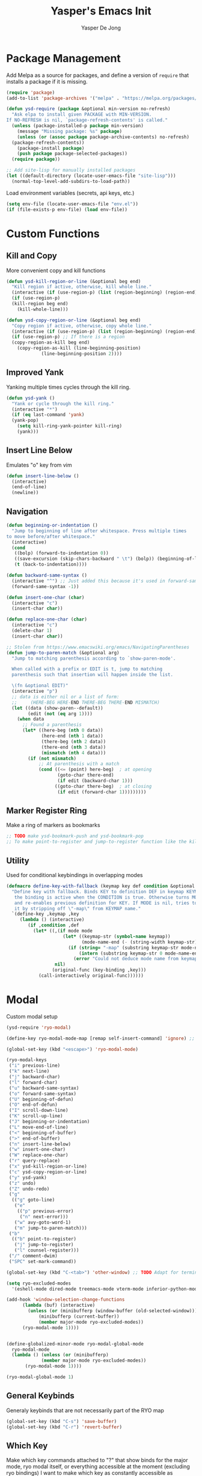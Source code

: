 #+title:Yasper's Emacs Init
#+author: Yasper De Jong
#+property: header-args:emacs-lisp :tangle init.el
#+startup: overview

* Package Management

Add Melpa as a source for packages, and define a version of =require= that installs a package if it is missing.

#+begin_src emacs-lisp
  (require 'package)
  (add-to-list 'package-archives '("melpa" . "https://melpa.org/packages/") t)

  (defun ysd-require (package &optional min-version no-refresh)
	"Ask elpa to install given PACKAGE with MIN-VERSION.
  If NO-REFRESH is nil, `package-refresh-contents' is called."
	(unless (package-installed-p package min-version)
	  (message "Missing package: %s" package)
	  (unless (or (assoc package package-archive-contents) no-refresh)
	(package-refresh-contents))
	  (package-install package)
	  (push package package-selected-packages))
	(require package))

  ;; Add site-lisp for manually installed packages
  (let ((default-directory (locate-user-emacs-file "site-lisp")))
	(normal-top-level-add-subdirs-to-load-path))
#+end_src

Load environment variables (secrets, api keys, etc.)
#+begin_src emacs-lisp
  (setq env-file (locate-user-emacs-file "env.el"))
  (if (file-exists-p env-file) (load env-file))
#+end_Src

* Custom Functions
** Kill and Copy
More convenient copy and kill functions

#+begin_src emacs-lisp
  (defun ysd-kill-region-or-line (&optional beg end)
	"Kill region if active, otherwise, kill whole line."
	(interactive (if (use-region-p) (list (region-beginning) (region-end))))
	(if (use-region-p)
	(kill-region beg end)
	  (kill-whole-line)))

  (defun ysd-copy-region-or-line (&optional beg end)
	"Copy region if active, otherwise, copy whole line."
	(interactive (if (use-region-p) (list (region-beginning) (region-end))))
	(if (use-region-p) ;; If there is a region
	(copy-region-as-kill beg end)
	  (copy-region-as-kill (line-beginning-position)
			   (line-beginning-position 2))))
#+end_src

** Improved Yank
Yanking multiple times cycles through the kill ring.

#+begin_src emacs-lisp
  (defun ysd-yank ()
    "Yank or cycle through the kill ring."
    (interactive "*")
    (if (eq last-command 'yank)
	(yank-pop)
      (setq kill-ring-yank-pointer kill-ring)
      (yank)))
#+end_src

** Insert Line Below
Emulates "o" key from vim

#+begin_src emacs-lisp
  (defun insert-line-below ()
	(interactive)
	(end-of-line)
	(newline))
#+end_src

** Navigation

#+begin_src emacs-lisp
  (defun beginning-or-indentation ()
	"Jump to beginning of line after whitespace. Press multiple times
  to move before/after whitespace."
	(interactive)
	(cond
	 ((bolp) (forward-to-indentation 0))
	 ((save-excursion (skip-chars-backward " \t") (bolp)) (beginning-of-line))
	 (t (back-to-indentation))))

  (defun backward-same-syntax ()
	(interactive "^") ;; Just added this because it's used in forward-same-syntax and I want to match its behavior
	(forward-same-syntax -1))

  (defun insert-one-char (char)
	(interactive "c")
	(insert-char char))

  (defun replace-one-char (char)
	(interactive "c")
	(delete-char 1)
	(insert-char char))

  ;; Stolen from https://www.emacswiki.org/emacs/NavigatingParentheses
  (defun jump-to-paren-match (&optional arg)
	"Jump to matching parenthesis according to `show-paren-mode'.

	When called with a prefix or EDIT is t, jump to matching
	parenthesis such that insertion will happen inside the list.

	\(fn &optional EDIT)"
	(interactive "p")
	;; data is either nil or a list of form:
	;;     (HERE-BEG HERE-END THERE-BEG THERE-END MISMATCH)
	(let ((data (show-paren--default))
		  (edit (not (eq arg 1))))
	  (when data
		;; Found a parenthesis
		(let* ((here-beg (nth 0 data))
			   (here-end (nth 1 data))
			   (there-beg (nth 2 data))
			   (there-end (nth 3 data))
			   (mismatch (nth 4 data)))
		  (if (not mismatch)
			  ;; At parenthesis with a match
			  (cond ((<= (point) here-beg)  ; at opening
					 (goto-char there-end)
					 (if edit (backward-char 1)))
					((goto-char there-beg)  ; at closing
					 (if edit (forward-char 1)))))))))
#+end_src

** Marker Register Ring
Make a ring of markers as bookmarks

#+begin_src emacs-lisp
  ;; TODO make ysd-bookmark-push and ysd-bookmark-pop
  ;; To make point-to-register and jump-to-register function like the kill ring
#+end_src

** Utility
Used for conditional keybindings in overlapping modes

#+begin_src emacs-lisp
  (defmacro define-key-with-fallback (keymap key def condition &optional mode)
	"Define key with fallback. Binds KEY to definition DEF in keymap KEYMAP, 
	 the binding is active when the CONDITION is true. Otherwise turns MODE off 
	 and re-enables previous definition for KEY. If MODE is nil, tries to recover 
	 it by stripping off \"-map\" from KEYMAP name."
	`(define-key ,keymap ,key
	   (lambda () (interactive)
		  (if ,condition ,def
			(let* ((,(if mode mode
					   (let* ((keymap-str (symbol-name keymap))
							  (mode-name-end (- (string-width keymap-str) 4)))
						 (if (string= "-map" (substring keymap-str mode-name-end))
							 (intern (substring keymap-str 0 mode-name-end))
						   (error "Could not deduce mode name from keymap name (\"-map\" missing?)")))) 
					nil)
				   (original-func (key-binding ,key)))
			  (call-interactively original-func))))))
#+end_src

* Modal
Custom modal setup

#+begin_src emacs-lisp
  (ysd-require 'ryo-modal)

  (define-key ryo-modal-mode-map [remap self-insert-command] 'ignore) ;; Make all letters/etc. do nothing

  (global-set-key (kbd "<escape>") 'ryo-modal-mode)

  (ryo-modal-keys
   ("i" previous-line)
   ("k" next-line)
   ("j" backward-char)
   ("l" forward-char)
   ("u" backward-same-syntax)
   ("o" forward-same-syntax)
   ("U" beginning-of-defun)
   ("O" end-of-defun)
   ("I" scroll-down-line)
   ("K" scroll-up-line)
   ("J" beginning-or-indentation)
   ("L" move-end-of-line)
   ("<" beginning-of-buffer)
   (">" end-of-buffer)
   ("n" insert-line-below)
   ("w" insert-one-char)
   ("W" replace-one-char)
   ("r" query-replace)
   ("x" ysd-kill-region-or-line)
   ("c" ysd-copy-region-or-line)
   ("y" ysd-yank)
   ("z" undo)
   ("Z" undo-redo)
   ("g"
	(("g" goto-line)
	 ("e"
	  (("p" previous-error)
	   ("n" next-error)))
	 ("w" avy-goto-word-1)
	 ("m" jump-to-paren-match)))
   ("b"
	(("b" point-to-register)
	 ("j" jump-to-register)
	 ("l" counsel-register)))
   ("/" comment-dwim)
   ("SPC" set-mark-command))

  (global-set-key (kbd "C-<tab>") 'other-window) ;; TODO Adapt for terminal interface

  (setq ryo-excluded-modes
	'(eshell-mode dired-mode treemacs-mode vterm-mode inferior-python-mode ediff-mode))

  (add-hook 'window-selection-change-functions
		(lambda (buf) (interactive)
		  (unless (or (minibufferp (window-buffer (old-selected-window)))
			  (minibufferp (current-buffer))
			  (member major-mode ryo-excluded-modes))
		(ryo-modal-mode 1))))


  (define-globalized-minor-mode ryo-modal-global-mode
	ryo-modal-mode
	(lambda () (unless (or (minibufferp)
			   (member major-mode ryo-excluded-modes))
		 (ryo-modal-mode 1))))

  (ryo-modal-global-mode 1)
#+end_src

** General Keybinds
Generaly keybinds that are not necessarily part of the RYO map

#+begin_src emacs-lisp
  (global-set-key (kbd "C-s") 'save-buffer)
  (global-set-key (kbd "C-r") 'revert-buffer)
#+end_src

** Which Key
Make which key commands attached to "?" that show binds for the major mode, ryo modal itself, or everything accessible at the moment (excluding ryo bindings)
I want to make which key as constantly accessible as possible, i.e. focus on recoginition over recall

#+begin_src emacs-lisp
  (ysd-require 'which-key)
  (which-key-setup-side-window-right)
  (setq which-key-idle-delay 0.4
		which-key-use-C-h-commands t)

  (defun ysd-which-key-show-top-level-excluding-ryo ()
	(interactive)
	(let ((ryo-modal-mode nil))
	  (which-key-show-top-level)))
  (ryo-modal-key "?" 'ysd-which-key-show-top-level-excluding-ryo)

  ; Workaround for a paging key that has another keybind attached in underlying modes
  (defun ysd-which-key-maybe-C-h-dispatch ()
	(interactive)
	(if (which-key--popup-showing-p) (which-key-C-h-dispatch)
	  (let ((which-key-mode nil))
		(command-execute (key-binding "?")))))
  (push 'ysd-which-key-maybe-C-h-dispatch which-key--paging-functions)
  (keymap-set which-key-mode-map "?" 'ysd-which-key-maybe-C-h-dispatch)

  ; Paging keys that match the rest of the config
  (keymap-set which-key-C-h-map "k" 'which-key-show-next-page-cycle)
  (keymap-set which-key-C-h-map "i" 'which-key-show-previous-page-cycle)
  (which-key-mode 1)
#+end_src

* Ivy/Counsel
Use Ivy/Counsel for completion, and replace many functions such as find file and search

** Assign keybinds
Rebind some basic commands to their counsel equivalents, and use IJKL bindings for navigating the minibuffer

#+begin_src emacs-lisp
  (ysd-require 'counsel)
  (ivy-mode 1)

  (global-set-key (kbd "C-f") 'counsel-find-file)
  (global-set-key (kbd "M-x") 'counsel-M-x)
  (global-set-key (kbd "C-b") 'ivy-switch-buffer)

  ;; Minibuffer bindings
  (ivy-define-key ivy-minibuffer-map (kbd "<tab>") 'ivy-partial-or-done) ;; Workaround since C-i and TAB are the same, but <tab> is different
  (ivy-define-key ivy-minibuffer-map (kbd "C-i") 'ivy-previous-line)
  (ivy-define-key ivy-minibuffer-map (kbd "C-k") 'ivy-next-line)
  (ivy-define-key ivy-minibuffer-map (kbd "C-u") 'ivy-beginning-of-buffer)
  (ivy-define-key ivy-minibuffer-map (kbd "C-o") 'ivy-end-of-buffer)

  ;; Switch buffer bindings
  (ivy-define-key ivy-switch-buffer-map (kbd "C-k") 'ivy-next-line)
  (ivy-define-key ivy-switch-buffer-map (kbd "C-d") 'ivy-switch-buffer-kill)

#+end_src

** Resize Minibuffer
Add bindings to resize the minibuffer to show more/fewer results

#+begin_src emacs-lisp

  (defun ysd-ivy-minibuffer-grow ()
	(interactive)
	(setq-local max-mini-window-height
				(cl-incf ivy-height)))

  (defun ysd-ivy-minibuffer-shrink ()
	(interactive)
	(when (> ivy-height 2)
	(setq-local max-mini-window-height
				(cl-decf ivy-height))
	(window-resize nil -1)))

  (ivy-define-key ivy-minibuffer-map (kbd "M-I")
		  'ysd-ivy-minibuffer-grow)
  (ivy-define-key ivy-minibuffer-map (kbd "M-K")
		  'ysd-ivy-minibuffer-shrink)

  (define-key swiper-map (kbd "C-r") 'swiper-query-replace)
#+end_src

** Swiper DWIM
Swiper, which uses the current region as the search term if it is active

#+begin_src emacs-lisp
  (defun ysd-swiper-dwim (&optional beg end)
	(interactive (if (use-region-p) (list (region-beginning) (region-end))))
	(if (use-region-p)
		(swiper (buffer-substring beg end))
	  (call-interactively 'swiper)))
  (ryo-modal-key "s" 'ysd-swiper-dwim)
  (ryo-modal-key "S" 'swiper-thing-at-point)
#+end_src

** Misc
#+begin_src emacs-lisp
  (add-to-list 'ivy-initial-inputs-alist '(counsel-M-x . ""))
#+end_src

* Visuals
** Theme
I use Catppuccin's [[https://github.com/catppuccin/emacs][Catppuccin for Emacs]] Macchiato theme.
Catppuccin offers their themes for several apps and services, including [[https://hyprland.org/][Hyprland]], my current desktop environment. This allows me to have consistent theming across my system.

#+begin_src emacs-lisp
  (require 'url)
  (let ((theme-path (file-name-as-directory (locate-user-emacs-file "themes"))))

    ;; Download theme file from GitHub if it does not exist
    (unless
	(file-exists-p (concat theme-path "catppuccin-theme.el"))
      (url-copy-file "https://raw.githubusercontent.com/catppuccin/emacs/main/catppuccin-theme.el" (concat theme-path "catppuccin-theme.el")))

    ;; load theme
    (add-to-list 'custom-theme-load-path theme-path)
    (setq catppuccin-flavor 'macchiato)
    (load-theme 'catppuccin t))
#+end_src

*** Extra Changes
Change a couple more things, based on the Catppuccin theme

#+begin_src emacs-lisp
  (set-face-attribute 'trailing-whitespace nil :background (catppuccin-get-color 'maroon))
#+end_src

** Fonts
TODO: Create custom vars for default face, title face, and variable-width/mono face, and then assign them with =set-face-attribute= in init.el
TODO: Auto download/install(?) fonts if not installed already

** Text and Cursor Styling
Display line numbers, use thin cursor (TODO: change cursor color with modal)

#+begin_src emacs-lisp
  (setq-default
   cursor-type '(bar . 2)
   truncate-lines t)

  (setq ryo-modal-default-cursor-color (face-attribute 'cursor :background)
	ryo-modal-cursor-type '(bar . 2)
	ryo-modal-cursor-color (catppuccin-get-color 'text))

  (global-display-line-numbers-mode 1)

  (dolist (mode '(org-mode-hook
		  fundamental-mode-hook
		  help-mode-hook))

    (add-hook mode (lambda ()
		     (display-line-numbers-mode 0)
		     (setq truncate-lines nil)
		     (visual-line-mode 1))))
#+end_src

** Telephone Line
I prefer having status information, etc. on the header line instead of the mode line because it distributes information across the screen rather than compressing completions, modeline, minibuffer, etc. to the bottom of the screen.

Use =telephone-line= to create the header line

#+begin_src emacs-lisp
	(ysd-require 'telephone-line)

	(defun ysd-make-header-line-mouse-map (mouse function)
	  (let ((map (make-sparse-keymap)))
		(define-key map (vector 'header-line mouse) function)
		map))
#+end_src

*** Faces
Define faces for background and color changing text based on states

#+begin_src emacs-lisp
  ;;(set-face-attribute 'mode-line nil :background (catppuccin-get-color 'overlay1))
  (set-face-attribute 'telephone-line-evil-normal nil :foreground (catppuccin-get-color 'red) :background (catppuccin-get-color 'base))
  (set-face-attribute 'telephone-line-evil-insert nil :foreground (catppuccin-get-color 'green) :background (catppuccin-get-color 'base))

  (defface ysd-tele-line-modified
	`((t (:foreground ,(catppuccin-get-color 'red) :background ,(catppuccin-get-color 'surface2))))
	"Telephone line modified face"
	:group 'telephone-line)

  (defface ysd-surface2-bg
	`((t (:background ,(catppuccin-get-color 'surface2))))
	"Surface2 background face"
	:group 'telephone-line)

  (defface ysd-surface1-bg
	`((t :background ,(catppuccin-get-color 'surface1)))
	"Surface1 background face"
	:group 'telephone-line)

  (defface ysd-invisible
	`((t (:foreground ,(catppuccin-get-color 'base) :background ,(catppuccin-get-color 'base))))
	"Surface1 background face"
	:group 'telephone-line)

  (defun ysd-tele-line-surface1-face (active)
	(cond ((not active) 'mode-line-inactive)
		  (t 'ysd-surface1-bg)))

  (defun ysd-tele-line-surface2-face (active)
	(cond ((not active) 'mode-line-inactive)
		  (t 'ysd-surface2-bg)))


  (defun ysd-tele-line-buffer-face (active)
	'ysd-invisible)

  (telephone-line-defsegment* ysd-buffer-segment ()
	" ")

  (push '(surface2 . ysd-tele-line-surface2-face) telephone-line-faces)
  (push '(surface1 . ysd-tele-line-surface1-face) telephone-line-faces)
  (push '(buffer . ysd-tele-line-buffer-face) telephone-line-faces)
#+end_src

*** RYO Segment and Buffer Name Segment
Custom segment to show insert/command mode using an indicator light, mildly inspired by doom mode line

#+begin_src emacs-lisp
  (defun ysd-tele-line-modified-face (active)
	(cond ((not active) 'mode-line-inactive)
		  ((buffer-modified-p) 'ysd-tele-line-modified)
		  (t 'ysd-surface2-bg)))
  (push '(modif . ysd-tele-line-modified-face) telephone-line-faces)

  (defun ysd-modal-face (active)
	"Return an appropriate face depending whether ryo-modal is activated, given whether frame is ACTIVE."
	(cond ((not active) 'ysd-invisible)
		  ((not (boundp 'ryo-modal-mode)) 'mode-line)
		  ((not ryo-modal-mode) 'telephone-line-evil-insert)
		  (t 'telephone-line-evil-normal)))
  (push '(ysd-modal . ysd-modal-face) telephone-line-faces)

  (telephone-line-defsegment* ysd-ryo-modal-segment ()
	"◉")
#+end_src

*** Encoding and EOL Segments
Custom segments that shows the encoding segment of the current document, and changes the encoding when clicked (using set-buffer-file-coding-system)
The EOL segment cycles through different end-of-line-styles on click

#+begin_src emacs-lisp
  (defun ysd-set-coding-system (e)
	(interactive "e")
	(with-selected-window (posn-window (event-start e))
	  (call-interactively 'set-buffer-file-coding-system)))

  (telephone-line-defsegment* ysd-telephone-line-encoding-segment ()
	(propertize
	 (upcase (symbol-name
			  (plist-get (coding-system-plist buffer-file-coding-system) :name)))
	 'help-echo "Buffer coding system:\nmouse-1: Change"
	 'local-map (ysd-make-header-line-mouse-map
				 'mouse-1 (lambda (e)
							(interactive "e")
							(with-selected-window (posn-window (event-start e))
							  (call-interactively 'set-buffer-file-coding-system))))
	 'mouse-face 'mode-line-highlight))


  (telephone-line-defsegment* ysd-telephone-line-eol-segment ()
	(propertize
	 (pcase (coding-system-eol-type buffer-file-coding-system)
	   (0 "LF")
	   (1 "CRLF")
	   (2 "CR"))
	 'help-echo "End-of-line style:\nmouse-1: Cycle"
	 'local-map (ysd-make-header-line-mouse-map
				 'mouse-1 'mode-line-change-eol)
	 'mouse-face 'mode-line-highlight))
#+end_src

*** Half Circle Separator
Custom separator that uses a half circle function to create rounded edges

#+begin_src emacs-lisp
  ;; Circle separator
  (defvar telephone-line-halfcircle-right
	(make-instance 'telephone-line-separator
				   :axis-func (lambda (x) (let ((result (sqrt (- 9.869 (expt x 2)))))
											(if (isnan result) 0 result)))
				   :alt-separator telephone-line-utf-abs-right))

  (defvar telephone-line-halfcircle-left
	(make-instance 'telephone-line-separator
				   :axis-func (lambda (x) (let ((result (- (sqrt (- 9.869 (expt x 2))))))
											(if (isnan result) 0 result)))
				   :alt-separator telephone-line-utf-abs-left))

  (defvar telephone-line-halfcircle-hollow-right
	(make-instance 'telephone-line-subseparator
				   :axis-func (lambda (x) (let ((result (sqrt (- 9.869 (expt x 2)))))
											(if (isnan result) 0 result)))
				   :alt-separator telephone-line-utf-abs-hollow-right))

  (defvar telephone-line-halfcircle-hollow-left
	(make-instance 'telephone-line-subseparator
				   :axis-func (lambda (x) (let ((result (- (sqrt (- 9.869 (expt x 2))))))
											(if (isnan result) 0 result)))
				   :alt-separator telephone-line-utf-abs-hollow-left))
#+end_src

*** Final Config
Activate telephone-line with the header line as the target.
If another process uses the header line, put that information on the mode line instead

#+begin_src emacs-lisp
  (setq
   telephone-line-lhs
   '((ysd-modal . (ysd-ryo-modal-segment))
	 (modif . (telephone-line-buffer-name-segment))
	 (surface1 . (telephone-line-major-mode-segment
				  telephone-line-minor-mode-segment)))
   telephone-line-rhs
   '((surface1 . (ysd-telephone-line-encoding-segment))
	 (surface2 . (ysd-telephone-line-eol-segment))
	 (buffer . (ysd-buffer-segment)))

   telephone-line-target 'header-line ;; TODO disable header-line option in Emacs <28
   telephone-line-primary-left-separator telephone-line-halfcircle-left
   telephone-line-primary-right-separator telephone-line-halfcircle-right)

  (setq-default mode-line-format nil)
  (telephone-line-mode 1)

  (defun swap-header-and-mode-line (symbol newval operation where)
	(with-current-buffer where
	  (when (and (eq operation 'set) (not (eq newval (default-value 'header-line-format))))
		(setq mode-line-format newval)
		(run-with-timer 0 nil (lambda () (setq header-line-format (default-value 'header-line-format)))))))
  ;; run-with-timer 0 waits until after function ends to change header-line-format back to the original value

  (add-variable-watcher 'header-line-format 'swap-header-and-mode-line)
#+end_src

** Diminish Modes
Diminish certain modes so they don't take up space on the header line

#+begin_src emacs-lisp
  (ysd-require 'diminish)
  (let ((diminished-modes
		 '(ivy-mode ryo-modal-mode which-key-mode)))
	(dolist (mode diminished-modes)
	  (diminish mode)))
#+end_src

* Project and File Management
** Project Management
*** Projectile
Use projectile to manage projects

#+begin_src emacs-lisp
  (ysd-require 'projectile)
  (ysd-require 'counsel-projectile)
  (define-key projectile-mode-map (kbd "C-p") projectile-command-map)
  (setq projectile-switch-project-action #'projectile-dired)
  (projectile-mode 1)
  (counsel-projectile-mode 1)
#+end_src

*** Treemacs
#+begin_src emacs-lisp
  (ysd-require 'treemacs)
  (ysd-require 'treemacs-projectile)
  (define-key treemacs-mode-map (kbd "i") 'treemacs-previous-line)
  (define-key treemacs-mode-map (kbd "k") 'treemacs-next-line)

  (global-set-key (kbd "C-e") 'treemacs)
#+end_src

** Dired

#+begin_src emacs-lisp
  (add-hook 'dired-mode-hook #'dired-hide-details-mode)
  (keymap-set dired-mode-map "i" 'dired-previous-line)
  (keymap-set dired-mode-map "k" 'dired-next-line)
  (keymap-set dired-mode-map "?" 'which-key-show-top-level)
  (keymap-set dired-mode-map "m" 'dired-do-rename)
  (keymap-set dired-mode-map "c" 'dired-do-copy)
#+end_src

* Dashboard

Figlet to produce the emacs banner (ASCCI Art generator)
#+begin_src emacs-lisp
  (defun get-random-banner ()
	"Get random banner from startup-banners"
	(let ((startup-banners-dir (locate-user-emacs-file "startup-banners")))
	  (if (file-directory-p startup-banners-dir)
		  (let ((files (cl-remove-if-not (lambda (file) (string= (file-name-extension file) "txt"))
											 (directory-files startup-banners-dir))))
			(concat (file-name-as-directory startup-banners-dir) (nth (random (length files)) files)))
		(message "Startup banners dir not found")
		'logo)))
#+end_src

Dashboard.el implementation
#+begin_src emacs-lisp
  (when (display-graphic-p)
	(ysd-require 'all-the-icons))

  (setq dashboard-set-heading-icons t) ;; Workaround, icons won't load unless this is set before the require
  (ysd-require 'dashboard)

  ;; Download a cooler emacs logo
  (setq dashboard-logo-file (locate-user-emacs-file "gnu_color.svg"))
  (unless (file-exists-p dashboard-logo-file)
	(url-copy-file "https://raw.githubusercontent.com/egstatsml/emacs_fancy_logos/refs/heads/main/gnu_color.svg" dashboard-logo-file))

  (defun ysd-init-dashboard ()

	;; Keybinds
	(push 'dashboard-mode ryo-excluded-modes)
	(keymap-set dashboard-mode-map (kbd "i") 'dashboard-previous-line)
	(keymap-set dashboard-mode-map (kbd "k") 'dashboard-next-line)
	(keymap-set dashboard-mode-map (kbd "g") 'dashboard-refresh-buffer)

	(setq dashboard-projects-backend 'projectile
		  initial-buffer-choice (lambda () (get-buffer-create dashboard-buffer-name)) ;; Shows dashboard even if launched with emacsclient instead of emacs
		  dashboard-banner-logo-title "Yasper's Emacs"
		  dashboard-startup-banner (get-random-banner)
		  dashboard-center-content t
		  dashboard-set-file-icons t
		  dashboard-projects-show-base t
		  dashboard-projects-item-format "%s"
		  dashboard-icon-type 'all-the-icons
		  dashboard-projects-switch-function 'counsel-projectile-switch-project-by-name
		  dashboard-items '((projects . 10)
							(bookmarks . 5)
							(recents . 5)))
	(dashboard-setup-startup-hook))

  (add-hook 'dashboard-before-initialize-hook
			(lambda()
			  (setq dashboard-startup-banner (get-random-banner))))

  (add-hook 'dashboard-mode-hook
			(lambda () (setq-local show-trailing-whitespace nil))) ;; Ruins ASCII art


  (ysd-init-dashboard)
#+end_src

* Development
** Autocomplete (Company)
#+begin_src emacs-lisp
  (ysd-require 'company)
  (keymap-set company-active-map "C-k" 'company-select-next-or-abort)
  (keymap-set company-active-map "C-k" 'company-select-previous-or-abort)
  (keymap-set company-active-map "C-k" 'company-select-next-or-abort)
  (keymap-set company-active-map "C-i" 'company-select-previous-or-abort)
#+end_src

** Miscellaneous
Random general development settings

TODO: Better indents

#+begin_src emacs-lisp
  (setq-default
   tab-width 4)
#+end_src

** Tree Sitter
Automatically install the collection of pre-compiled tree sitter grammars from github

#+begin_src emacs-lisp
  (require 'url)
  (let ((tree-sitter-dir (file-name-as-directory (locate-user-emacs-file "tree-sitter"))))
	(unless (file-exists-p tree-sitter-dir)
	  (make-directory tree-sitter-dir)
	  (url-copy-file
	   "https://github.com/emacs-tree-sitter/tree-sitter-langs/releases/download/0.12.224/tree-sitter-grammars.x86_64-unknown-linux-gnu.v0.12.224.tar.gz"
	   (concat tree-sitter-dir "tree-sitter-grammars.tar.gz"))
	  (shell-command (concat "tar xzf " (concat tree-sitter-dir "tree-sitter-grammars.tar.gz") " -C " tree-sitter-dir))
  ;; Rename *.so to libtree-sitter-*.so
  (dolist (file (directory-files tree-sitter-dir t "\\.so$"))
	(rename-file file (concat tree-sitter-dir "libtree-sitter-" (file-name-nondirectory file))))))
#+end_src

Map existing major modes to their ts-mode counterparts

#+begin_src emacs-lisp
  (setq major-mode-remap-alist
		'((c-or-c++mode . c-or-c++-ts-mode)
		  (c-mode . c-ts-mode)
		  (c++-mode . c++-ts-mode)
		  (python-mode . python-ts-mode)))
#+end_src

** Folding

*** Treesit-fold
A fork of ts-fold

#+begin_src emacs-lisp
  (defun treesit-fold-setup ()

	(require 'treesit-fold) ;; Done without ysd-require because it is downloaded through git to site-lisp
	(ryo-modal-major-mode-keys
	 'treesit-fold-mode
	 ("<tab>" treesit-fold-toggle)))

  (if (not (file-directory-p (locate-user-emacs-file "site-lisp/treesit-fold")))
	  (message (concat "treesit-fold not installed, you should git clone it into " (locate-user-emacs-file "site-lisp/treesit-fold")))
	(treesit-fold-setup))

#+end_src

TODO: Create a general development setup function that is hooked to all development modes, includes basic setup for company, electric pair, eglot? treemacs, others

** Typescript
Use =tide= as the typescript server

#+begin_src emacs-lisp
  (ysd-require 'typescript-mode)
  (ysd-require 'tide)
  (ysd-require 'flycheck)
  (ysd-require 'company)
  (ysd-require 'prettier-js)

  (defun setup-typescript-mode ()
	(interactive)

	;;Tide setup
	(tide-setup)
	(flycheck-mode 1)
	(setq flycheck-check-syntax-automatically '(save mode-enabled))
	(eldoc-mode 1)
	(tide-hl-identifier-mode 1)
	(company-mode 1)
	(electric-pair-mode 1)
	(origami-mode 1)
	(indent-tabs-mode -1)

	(setq
	 typescript-indent-level tab-width
	 js-indent-level 2))

  (add-hook 'typescript-mode-hook #'setup-typescript-mode)
  ;;(add-hook 'typescript-mode-hook 'prettier-js-mode)

  (add-hook 'js-mode-hook #'setup-typescript-mode)
  ;;(add-hook 'js-mode-hook 'prettier-js-mode)

#+end_src

** C/C++

Need to resolve the debate over eglot vs lsp-mode, main thing affecting my decision right now is the ability to use flycheck. Eglot uses flymake by default and needs another package + global minor mode to use flycheck instead, while lsp-mode uses flycheck by default. However, eglot will be built-in to emacs soon. 

#+begin_src emacs-lisp
  (ysd-require 'flycheck)
  (ysd-require 'eglot)

  (setq-default
   c-ts-indent-offset tab-width
   c-indentation-style "linux") ;; THis seems to be overwritten when the mode loads

  (push (cons '(c-mode c-ts-mode c++-mode c++-ts-mode) ;; Use ccls over clangd
			  (eglot-alternatives
			   '("ccls" "clangd")))
		eglot-server-programs)

  (defun setup-c++-mode ()
	(interactive)
	(setq
	 c-basic-offset tab-width
	 c-ts-indent-offset tab-width
	 c-indentation-style "linux")
	(treesit-fold-mode 1)
	(electric-pair-mode 1)
	(company-mode 1)
	(eglot-ensure))

  (add-hook 'c++-ts-mode-hook 'setup-c++-mode)
  (add-hook 'c-ts-mode-hook 'setup-c++-mode)
  (add-hook 'c++-mode-hook 'setup-c++-mode)
  (add-hook 'c-mode-hook 'setup-c++-mode)
#+end_src

** Python
Pyright is developed by microsoft, used for vscode(?)

#+begin_src emacs-lisp

  (ysd-require 'lsp-pyright)

  (defun setup-python-mode ()
	(eglot-ensure)
	(company-mode 1))

  (add-hook 'python-ts-mode-hook 'setup-python-mode)

#+end_src

** Terminal
Use vterm
#+begin_src emacs-lisp
  (ysd-require 'vterm)
  (define-key vterm-mode-map (kbd "<escape>") nil)
  (define-key vterm-mode-map (kbd "C-c <escape>") 'vterm--self-insert)
  (define-key vterm-mode-map (kbd "C-b") nil)
  (define-key vterm-mode-map (kbd "C-c C-b") 'vterm--self-insert)
#+end_src

** Magit

#+begin_src emacs-lisp
  (ysd-require 'magit)

  (setq magit-auto-revert-mode 0)
  (keymap-set magit-status-mode-map (kbd "i") 'magit-previous-line)
  (keymap-set magit-status-mode-map (kbd "k") 'magit-next-line)
  (keymap-set magit-status-mode-map (kbd "I") 'magit-gitignore)
  (keymap-set magit-status-mode-map (kbd "K") 'magit-discard)
  (keymap-unset magit-status-mode-map "C-<tab>")
  (push 'magit-status-mode ryo-excluded-modes)

#+end_src

* AI

Use GPTel

#+begin_src emacs-lisp
  (ysd-require 'gptel)
  (require 'gptel-context)

  (setq gptel--known-backends nil)

  (gptel-make-openai "Groq"
	:host "api.groq.com"
	:endpoint "/openai/v1/chat/completions"
	:stream t
	:key groq-api-key ;; Assumes variable has been set by env.el
	:models '(llama-3.3-70b-versatile
			  llama-3.3-8b-instant
			  qwen-2.5-coder-32b
			  deepseek-r1-distill-llama-70b))

  (gptel-make-openai "OpenRouter"
	:host "openrouter.ai"
	:endpoint "/api/v1/chat/completions"
	:stream t
	:key openrouter-api-key ;; Assumes variable has been set by env.el
	:models '(google/gemini-2.0-flash-001
			  deepseek/deepseek-r1:free
			  qwen/qwen-2.5-coder-32b-instruct
			  anthropic/claude-3.7-sonnet:beta))

  (push (cons 'markdown-mode "## Chatty:\n") gptel-response-prefix-alist)
  (push (cons 'markdown-mode "## User:\n") gptel-prompt-prefix-alist)

  (setq gptel-backend (gptel-get-backend "OpenRouter")
		gptel-model 'qwen/qwen-2.5-coder-32b-instruct
		gptel-use-header-line nil
		gptel-expert-commands t
		gptel-use-context 'user)

  (add-hook 'gptel-post-stream-hook 'gptel-auto-scroll)
  (add-hook 'gptel-post-response-functions 'gptel-end-of-response)

  (setq-default markdown-hide-markup t ;; Hides text decoration in gptel buffer
				markdown-fontify-code-blocks-natively t)

  (keymap-set gptel-mode-map "C-<return>" 'gptel-send)
  (defun setup-gptel-mode ()
	(visual-line-mode 1)
	(display-line-numbers-mode 0))
  (add-hook 'gptel-mode-hook 'setup-gptel-mode)

#+end_src

** Helpers

#+begin_src emacs-lisp

  (defun ysd-gptel-context-remove (path)
	(interactive (list (completing-read "Remove context: " gptel-context--alist)))
	(setq gptel-context--alist (cl-remove (list path) gptel-context--alist :test #'equal)))

  (defun ysd-merge-conflict-buffers (old new)
	"Generate a Git-style merge conflict comparison between OLD and NEW, and output to OUTPUT-BUF."
	(interactive "bOld Buffer: \nbNew Buffer: ")
	(let ((file1 (diff-file-local-copy (get-buffer old)))
		  (file2 (diff-file-local-copy (get-buffer new))))
	  (shell-command (format "diff3 -m %s %s %s" file2 file1 file2) (get-buffer-create output-buf))))

  (defun find-buffer-with-gptel-mode ()
	"Find and return the first buffer where `gptel-mode` is enabled.
  If no such buffer is found, return nil."
	(catch 'found
	  (dolist (buffer (buffer-list))
		(with-current-buffer buffer
		  (when gptel-mode
			(throw 'found buffer))))))

  (defun extract-code-block-backward ()
	"Extracts text between two lines containing \`\`\`"
	(interactive)
	(let (start-pos end-pos)
	  (end-of-buffer)
	  ;; Find the first line with ```
	  (if (re-search-backward "^```" nil t)
		  (progn
			(previous-line)
			(setq end-pos (line-end-position))
			;; Find the second line with ```
			(if (re-search-backward "^```" nil t)
				(progn
				  (next-line)
				  (setq start-pos (line-beginning-position))
				  ;; Extract the content between the two lines
				  (list start-pos end-pos))
			  (message "No second line with ``` found.")))
			(message "No line with ``` found."))))

  (defun ysd-merge-region-and-gptel-code-block (beg end)
	"Merge the current region with the most recent gptel code block, and start smerge-mode"
	(interactive "r")
	(when (not (use-region-p))
	  (setq beg (point-min)
			end (point-max)))
	(let ((old-file (make-temp-file "buffer-contents-"))
		  (new-file (make-temp-file "buffer-contents-")))

	  (write-region beg end old-file)
	  (with-current-buffer (find-buffer-with-gptel-mode)
		(apply 'write-region (append (extract-code-block-backward) (list new-file)))) ;; rewrite this line
	  (if (use-region-p)
		  (delete-region (region-beginning) (region-end))
		(erase-buffer))
	  (shell-command (format "diff3 -m %s %s %s" new-file old-file new-file) (current-buffer)))
	(smerge-mode))
#+end_src

Smerge setup

#+begin_src emacs-lisp
  (dolist (pair
	'(("k" . smerge-next)
	  ("i" . smerge-prev)
	  ("a" . smerge-keep-upper)
	  ("b" . smerge-keep-lower)
	  ("B" . smerge-keep-all)
	  ("q" . smerge-mode)))
	(keymap-set smerge-mode-map (car pair) (cdr pair)))
#+end_src


** Invocations

#+begin_src emacs-lisp
  (defun ysd-gptel-ask-file (prompt &optional gptel-buffer)
  (interactive
   (list
	;; Get prompt from minibuffer
	(read-string
	 (format "Ask %s: " (gptel-backend-name gptel-backend))
	 (and (use-region-p)
		  (buffer-substring-no-properties
		   (region-beginning) (region-end))))
	nil))

  ;; Get gptel session buffer
  (unless gptel-buffer
	(setq gptel-buffer (or
						(find-buffer-with-gptel-mode)
						(gptel (format "*%s*" (gptel-backend-name gptel-backend))))))

  (gptel-context-add-file buffer-file-name)
  ;; Insert new prompt into gptel session buffer
  (with-current-buffer gptel-buffer
	(goto-char (point-max))
	(insert prompt)
	(gptel-send))
  (unless (get-buffer-window gptel-buffer)
	(display-buffer gptel-buffer gptel-display-buffer-action))) ;; TODO remove the file from context afterward

  (defun ysd-gptel-code-at-point (prompt)
	(interactive (list (read-string "Ask: ")))
	  (insert "<<USER CURSOR HERE>>")
	  (gptel-context--add-region (current-buffer) (point-min) (point-max))
	  (gptel-request prompt
		:stream t
		:system "You are a coding assistant inside Emacs. Respond only with code that will be inserted inside the provided text file at the location `<<USER CURSOR HERE>>`. Indent the code properly to be inserted at that point.")
	  (delete-backward-char (length "<<USER CURSOR HERE>>"))
	  (gptel-context-remove-all))


  (defun ysd-gptel-ask-file ()
	(interactive)
	(gptel-add-file (buffer-file-name)))
#+end_src

** Transient

#+begin_src emacs-lisp

  ;; Stolen and stripped from gptel--infix-provider in gptel-transient.el
  (defun ysd-gptel-choose-model ()
	(interactive)
	(cl-loop
	 for (name . backend) in gptel--known-backends
	 nconc (cl-loop for model in (gptel-backend-models backend)
					collect (list (concat name ":" (gptel--model-name model))
								  backend model))
	 into models-alist
	 with completion-extra-properties =
	 `(:annotation-function
	   ,(lambda (comp)
		  (let* ((model (nth 2 (assoc comp models-alist)))
				 (desc (get model :description))
				 (caps (get model :capabilities))
				 (context (get model :context-window))
				 (input-cost (get model :input-cost))
				 (output-cost (get model :output-cost))
				 (cutoff (get model :cutoff-date)))
			(when (or context input-cost output-cost)
			  (concat
			   " " (propertize " " 'display `(space :align-to 34))
			   (when context (format "%5dk" context))
			   " " (propertize " " 'display `(space :align-to 42))
			   (when input-cost (format "$%5.2f in" input-cost))
			   (if (and input-cost output-cost) "," " ")
			   " " (propertize " " 'display `(space :align-to 53))
			   (when output-cost (format "$%6.2f out" output-cost)))))))
	 finally return
	 (cdr (assoc (completing-read "Model:" models-alist nil t nil nil
								  (concat (gptel-backend-name gptel-backend) ":"
										  (gptel--model-name gptel-model)))
				 models-alist))))

  ;; Stolen from gptel-menu in gptel-transient.el
  (defun ysd-gptel-choose-session ()
	(interactive)
	(read-buffer
	 "GPTel Session:" (generate-new-buffer-name
					   (concat "*" (gptel-backend-name gptel-backend) "*"))
	 nil (lambda (buf-name)
		   (if (consp buf-name) (setq buf-name (car buf-name)))
		   (let ((buf (get-buffer buf-name)))
			 (and (buffer-local-value 'gptel-mode buf)
				  (not (eq (current-buffer) buf)))))))

  (transient-define-prefix ysd-gptel-menu ()
	[["Setup"
	  ("m"
	   "Model"
	   (lambda ()
		 (interactive)
		 (let ((model (ysd-gptel-choose-model)))
		   (setq gptel-model (cadr model)
				 gptel-backend (car model)))))
	  ("s" "GPTel Session"
	   (lambda ()
		 (interactive)
		 (setq ysd-gptel-session-buffer (ysd-gptel-choose-session))))]
	 ["Context"
	  ("f" "Add File" (lambda () (interactive) (call-interactively #'gptel-add-file)))
	  ("b" "Add Buffer" (lambda () (interactive) (gptel-add '(4))))
	  ("C" "Clear context" gptel-context-remove-all)]
	 ["Invoke"
	  ("p" "Insert code at point" ysd-gptel-code-at-point)
	  ("c" "Open Chat" (lambda () (interactive) (gptel ysd-gptel-session-buffer nil nil t)))
	  ("e" "Edit code" ysd-gptel-edit-file)]])

  (ryo-modal-key "!" 'ysd-gptel-menu)
#+end_src

* Org Mode
#+begin_src emacs-lisp
  (setq org-fold-core-style 'overlays) ;; Workaround to folding sometimes being broken
#+end_src

* Miscellaneous

** Various Variables
Most of these settings can probably be handled in customize instead of init.el, but I don't yet have a better solution for keeping certain settings across systems

#+begin_src emacs-lisp
  ;; Set default variables
  (setq-default
   cursor-type '(bar . 2)
   line-number-mode t
   column-number-mode t
   mouse-wheel-progressive-speed nil
   truncate-lines t
   show-trailing-whitespace t
   create-lockfiles nil
   auto-save-default nil
   make-backup-files nil
   ring-bell-function 'ignore)

  ;; Set global minor modes
  (tool-bar-mode -1)
  (menu-bar-mode -1)
  (scroll-bar-mode -1)
  (show-paren-mode 1)

  ;; Set fullscreen
  ;; TODO: make fullscreen startup a 'customize' option
  (add-to-list 'default-frame-alist '(internal-border-width . 24))
  (add-to-list 'default-frame-alist '(alpha-background . 70))
#+end_src

** Custom.el
Variables set using =customize= will be read from the "custom.el" file, which is ignored by git. This allows user-set variables to be machine local.

#+begin_src emacs-lisp
  (setq custom-file (locate-user-emacs-file "custom.el"))
  (if (file-exists-p custom-file) (load custom-file))
#+end_src


